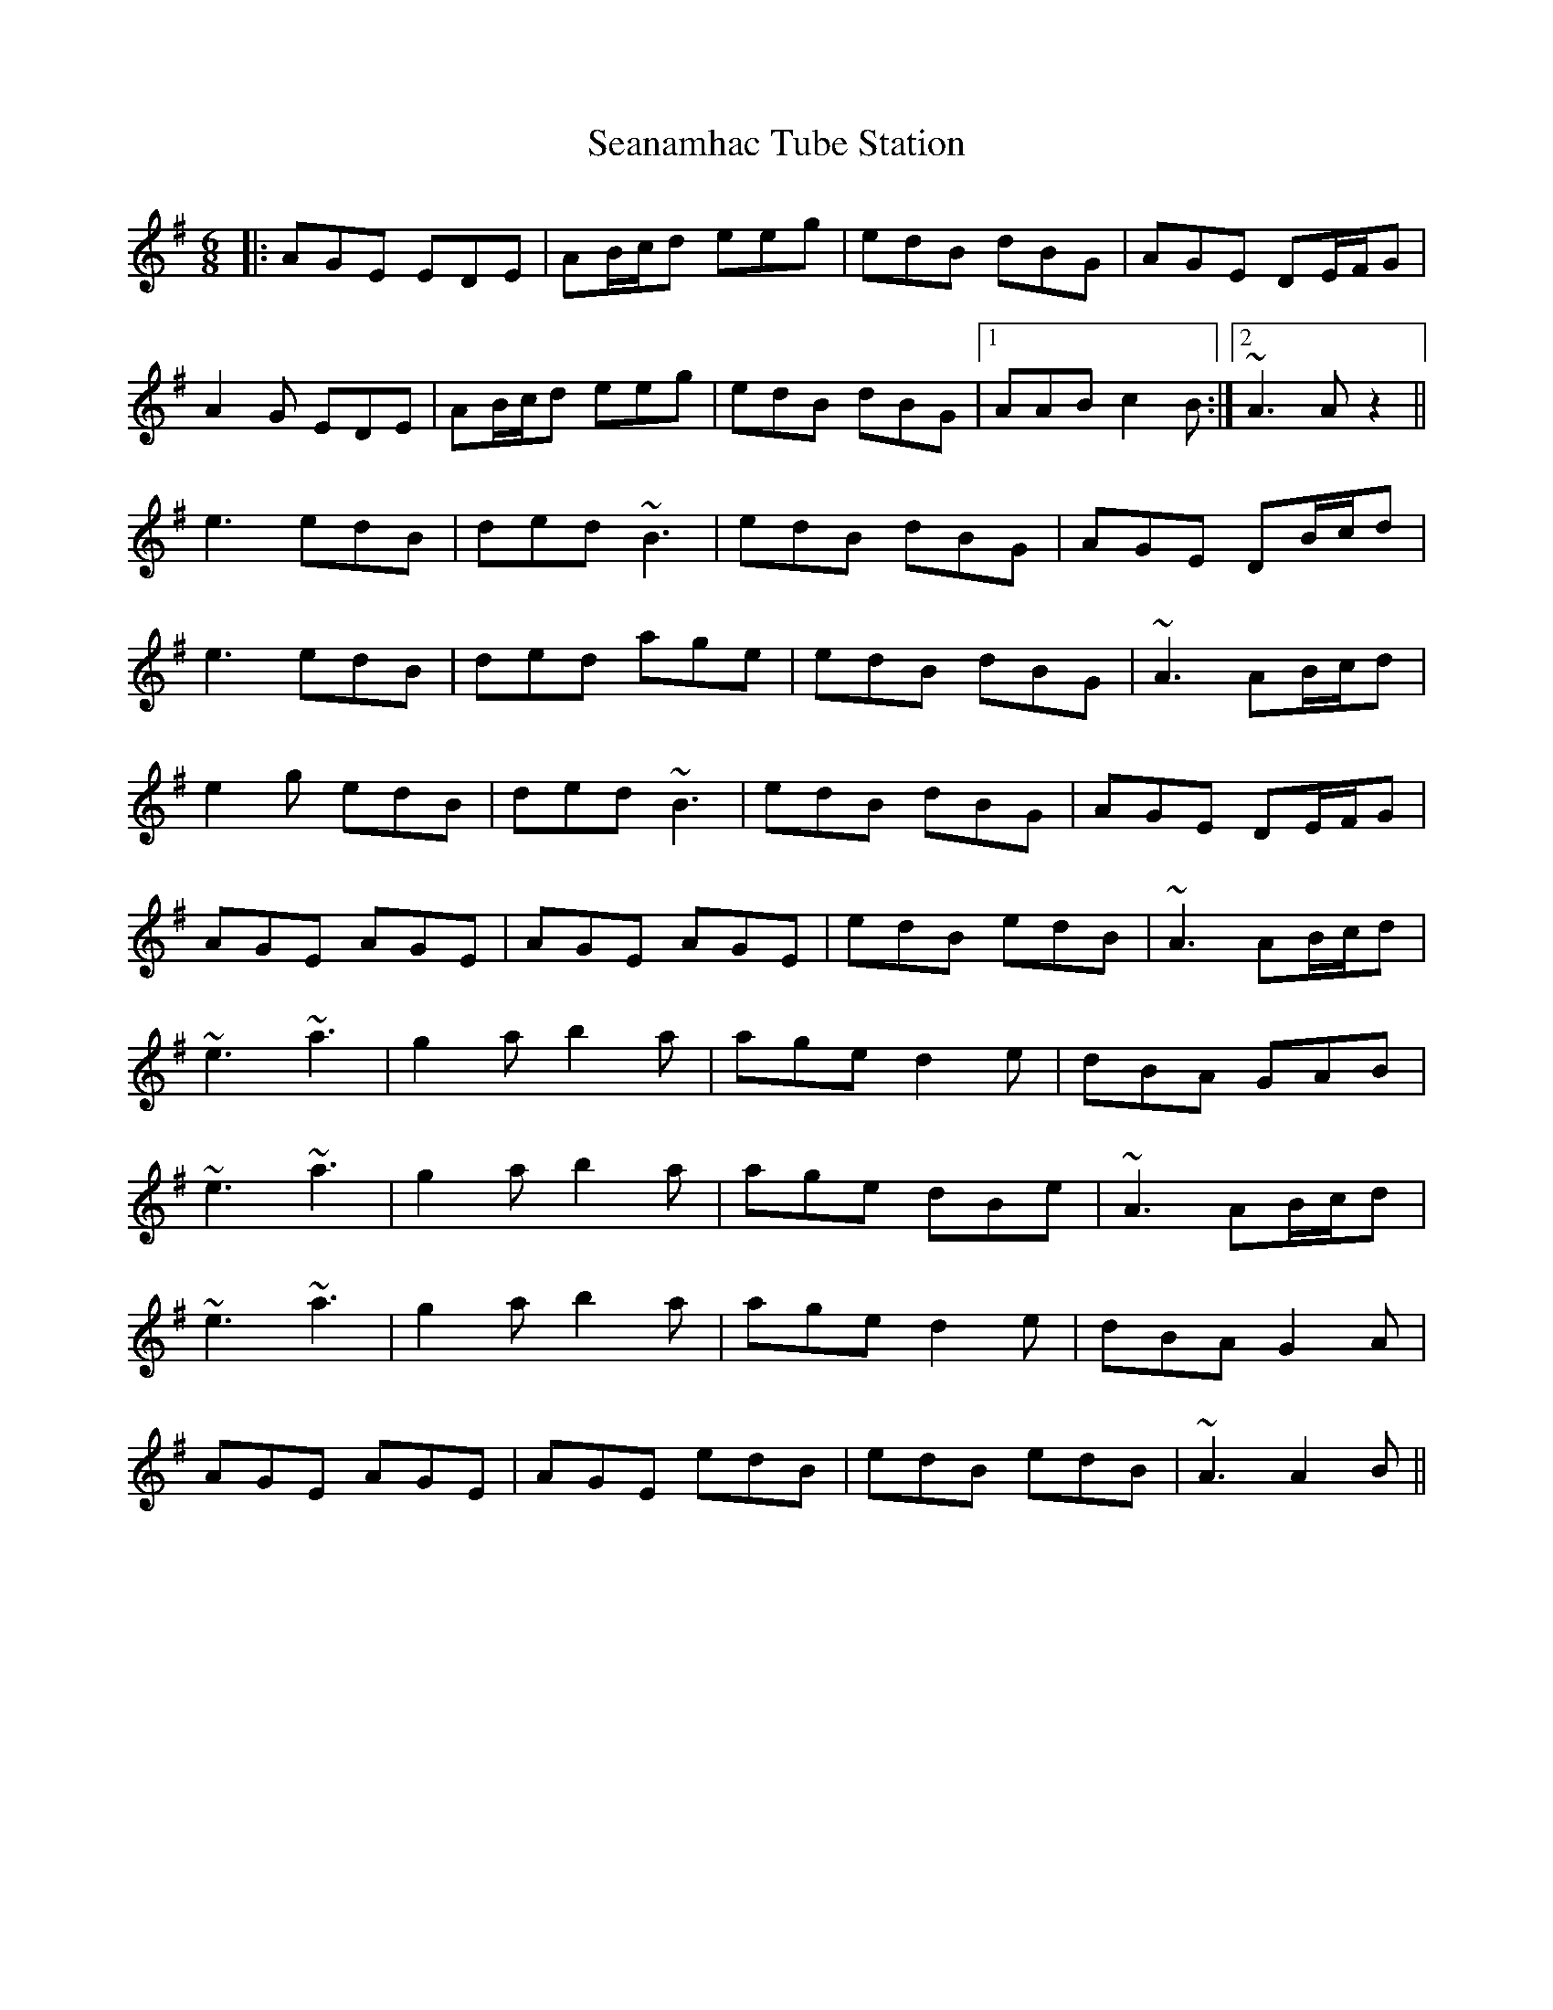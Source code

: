 X: 36429
T: Seanamhac Tube Station
R: jig
M: 6/8
K: Adorian
|:AGE EDE|AB/c/d eeg|edB dBG|AGE DE/F/G|
A2 G EDE|AB/c/d eeg|edB dBG|1 AAB c2 B:|2 ~A3 A z2||
e3 edB|ded ~B3|edB dBG|AGE DB/c/d|
e3 edB|ded age|edB dBG|~A3 AB/c/d|
e2 g edB|ded ~B3|edB dBG|AGE DE/F/G|
AGE AGE|AGE AGE|edB edB|~A3 AB/c/d|
~e3 ~a3|g2 a b2 a|age d2 e|dBA GAB|
~e3 ~a3|g2 a b2 a|age dBe|~A3 AB/c/d|
~e3 ~a3|g2a b2a|age d2e|dBA G2 A|
AGE AGE|AGE edB|edB edB|~A3 A2 B||

